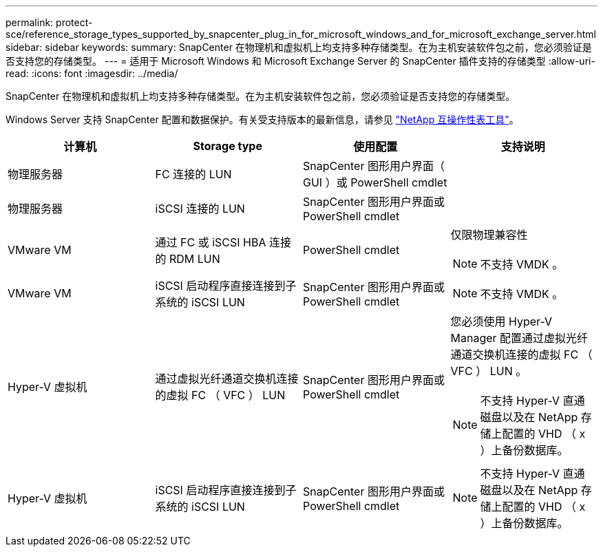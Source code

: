 ---
permalink: protect-sce/reference_storage_types_supported_by_snapcenter_plug_in_for_microsoft_windows_and_for_microsoft_exchange_server.html 
sidebar: sidebar 
keywords:  
summary: SnapCenter 在物理机和虚拟机上均支持多种存储类型。在为主机安装软件包之前，您必须验证是否支持您的存储类型。 
---
= 适用于 Microsoft Windows 和 Microsoft Exchange Server 的 SnapCenter 插件支持的存储类型
:allow-uri-read: 
:icons: font
:imagesdir: ../media/


[role="lead"]
SnapCenter 在物理机和虚拟机上均支持多种存储类型。在为主机安装软件包之前，您必须验证是否支持您的存储类型。

Windows Server 支持 SnapCenter 配置和数据保护。有关受支持版本的最新信息，请参见 https://mysupport.netapp.com/matrix/imt.jsp?components=100747;&solution=1257&isHWU&src=IMT["NetApp 互操作性表工具"^]。

|===
| 计算机 | Storage type | 使用配置 | 支持说明 


 a| 
物理服务器
 a| 
FC 连接的 LUN
 a| 
SnapCenter 图形用户界面（ GUI ）或 PowerShell cmdlet
 a| 



 a| 
物理服务器
 a| 
iSCSI 连接的 LUN
 a| 
SnapCenter 图形用户界面或 PowerShell cmdlet
 a| 



 a| 
VMware VM
 a| 
通过 FC 或 iSCSI HBA 连接的 RDM LUN
 a| 
PowerShell cmdlet
 a| 
仅限物理兼容性


NOTE: 不支持 VMDK 。



 a| 
VMware VM
 a| 
iSCSI 启动程序直接连接到子系统的 iSCSI LUN
 a| 
SnapCenter 图形用户界面或 PowerShell cmdlet
 a| 

NOTE: 不支持 VMDK 。



 a| 
Hyper-V 虚拟机
 a| 
通过虚拟光纤通道交换机连接的虚拟 FC （ VFC ） LUN
 a| 
SnapCenter 图形用户界面或 PowerShell cmdlet
 a| 
您必须使用 Hyper-V Manager 配置通过虚拟光纤通道交换机连接的虚拟 FC （ VFC ） LUN 。


NOTE: 不支持 Hyper-V 直通磁盘以及在 NetApp 存储上配置的 VHD （ x ）上备份数据库。



 a| 
Hyper-V 虚拟机
 a| 
iSCSI 启动程序直接连接到子系统的 iSCSI LUN
 a| 
SnapCenter 图形用户界面或 PowerShell cmdlet
 a| 

NOTE: 不支持 Hyper-V 直通磁盘以及在 NetApp 存储上配置的 VHD （ x ）上备份数据库。

|===